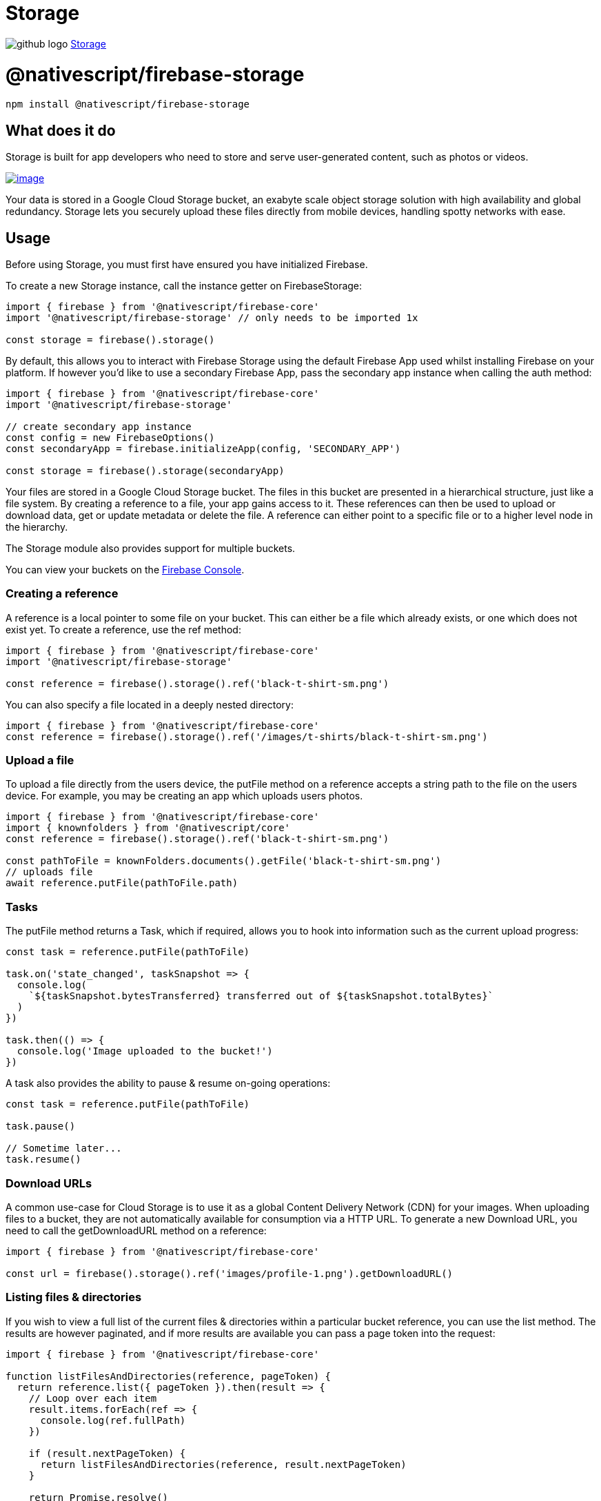 = Storage
:doctype: book
:link: https://raw.githubusercontent.com/NativeScript/firebase/main/packages/firebase-storage/README.md

image:../assets/images/github/GitHub-Mark-32px.png[github logo] https://github.com/NativeScript/firebase/tree/main/packages/firebase-storage[Storage]

= @nativescript/firebase-storage

[,cli]
----
npm install @nativescript/firebase-storage
----

== What does it do

Storage is built for app developers who need to store and serve user-generated content, such as photos or videos.

image::https://img.youtube.com/vi/_tyjqozrEPY/hqdefault.jpg[image,link=https://www.youtube.com/watch?v=_tyjqozrEPY]

Your data is stored in a Google Cloud Storage bucket, an exabyte scale object storage solution with high availability and global redundancy. Storage lets you securely upload these files directly from mobile devices, handling spotty networks with ease.

== Usage

Before using Storage, you must first have ensured you have initialized Firebase.

To create a new Storage instance, call the instance getter on FirebaseStorage:

[,ts]
----
import { firebase } from '@nativescript/firebase-core'
import '@nativescript/firebase-storage' // only needs to be imported 1x

const storage = firebase().storage()
----

By default, this allows you to interact with Firebase Storage using the default Firebase App used whilst installing Firebase on your platform. If however you'd like to use a secondary Firebase App, pass the secondary app instance when calling the auth method:

[,ts]
----
import { firebase } from '@nativescript/firebase-core'
import '@nativescript/firebase-storage'

// create secondary app instance
const config = new FirebaseOptions()
const secondaryApp = firebase.initializeApp(config, 'SECONDARY_APP')

const storage = firebase().storage(secondaryApp)
----

Your files are stored in a Google Cloud Storage bucket. The files in this bucket are presented in a hierarchical structure, just like a file system. By creating a reference to a file, your app gains access to it. These references can then be used to upload or download data, get or update metadata or delete the file. A reference can either point to a specific file or to a higher level node in the hierarchy.

The Storage module also provides support for multiple buckets.

You can view your buckets on the https://console.firebase.google.com/project/_/storage/files[Firebase Console].

=== Creating a reference

A reference is a local pointer to some file on your bucket. This can either be a file which already exists, or one which does not exist yet. To create a reference, use the ref method:

[,ts]
----
import { firebase } from '@nativescript/firebase-core'
import '@nativescript/firebase-storage'

const reference = firebase().storage().ref('black-t-shirt-sm.png')
----

You can also specify a file located in a deeply nested directory:

[,ts]
----
import { firebase } from '@nativescript/firebase-core'
const reference = firebase().storage().ref('/images/t-shirts/black-t-shirt-sm.png')
----

=== Upload a file

To upload a file directly from the users device, the putFile method on a reference accepts a string path to the file on the users device. For example, you may be creating an app which uploads users photos.

[,ts]
----
import { firebase } from '@nativescript/firebase-core'
import { knownfolders } from '@nativescript/core'
const reference = firebase().storage().ref('black-t-shirt-sm.png')

const pathToFile = knownFolders.documents().getFile('black-t-shirt-sm.png')
// uploads file
await reference.putFile(pathToFile.path)
----

=== Tasks

The putFile method returns a Task, which if required, allows you to hook into information such as the current upload progress:

[,ts]
----
const task = reference.putFile(pathToFile)

task.on('state_changed', taskSnapshot => {
  console.log(
    `${taskSnapshot.bytesTransferred} transferred out of ${taskSnapshot.totalBytes}`
  )
})

task.then(() => {
  console.log('Image uploaded to the bucket!')
})
----

A task also provides the ability to pause & resume on-going operations:

[,ts]
----
const task = reference.putFile(pathToFile)

task.pause()

// Sometime later...
task.resume()
----

=== Download URLs

A common use-case for Cloud Storage is to use it as a global Content Delivery Network (CDN) for your images. When uploading files to a bucket, they are not automatically available for consumption via a HTTP URL. To generate a new Download URL, you need to call the getDownloadURL method on a reference:

[,ts]
----
import { firebase } from '@nativescript/firebase-core'

const url = firebase().storage().ref('images/profile-1.png').getDownloadURL()
----

=== Listing files & directories

If you wish to view a full list of the current files & directories within a particular bucket reference, you can use the list method. The results are however paginated, and if more results are available you can pass a page token into the request:

[,ts]
----
import { firebase } from '@nativescript/firebase-core'

function listFilesAndDirectories(reference, pageToken) {
  return reference.list({ pageToken }).then(result => {
    // Loop over each item
    result.items.forEach(ref => {
      console.log(ref.fullPath)
    })

    if (result.nextPageToken) {
      return listFilesAndDirectories(reference, result.nextPageToken)
    }

    return Promise.resolve()
  })
}

const reference = firebase().storage().ref('images')

listFilesAndDirectories(reference).then(() => {
  console.log('Finished listing')
})
----

=== Security

By default your bucket will come with rules which allows only authenticated users on your project to access it. You can however fully customize the security rules to your own applications requirements.

To learn more, view the https://firebase.google.com/docs/storage/security/start[Storage Security] documentation on the Firebase website.

=== Multiple Buckets

A single Firebase project can have multiple storage buckets. The module will use the default bucket if no bucket argument is passed to the storage instance. To switch buckets, provide the module with the gs:// bucket URL found on the Firebase Console, under Storage > Files.

[,ts]
----
import { firebase, FirebaseOptions } from '@nativescript/firebase-core'
const defaultStorageBucket = firebase().storage()
const config = new FirebaseOptions()
config.storageBucket = 'gs://my-secondary-bucket.appspot.com'
const secondaryApp = firebase.app(config, 'SECONDARY_APP')
const secondaryStorageBucket = firebase().storage(secondaryApp)
----

== License

Apache License Version 2.0
